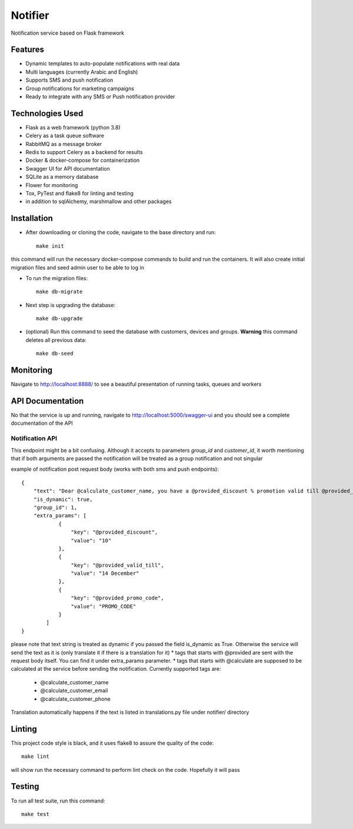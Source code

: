 Notifier
========

Notification service based on Flask framework

.. image:: https://img.shields.io/badge/built%20with-Cookiecutter%20Flask%20RESTful-ff69b4.svg
     :target: https://github.com/karec/cookiecutter-flask-restful/
     :alt: Built with Cookiecutter Flask RESTful
.. image:: https://img.shields.io/badge/code%20style-black-000000.svg
     :target: https://github.com/ambv/black
     :alt: Black code style


Features
--------

* Dynamic templates to auto-populate notifications with real data

* Multi languages (currently Arabic and English)

* Supports SMS and push notification

* Group notifications for marketing campaigns

* Ready to integrate with any SMS or Push notification provider


Technologies Used
-----------------

* Flask as a web framework (python 3.8)

* Celery as a task queue software

* RabbitMQ as a message broker

* Redis to support Celery as a backend for results

* Docker & docker-compose for containerization

* Swagger UI for API documentation

* SQLite as a memory database

* Flower for monitoring

* Tox, PyTest and flake8 for linting and testing

* in addition to sqlAlchemy, marshmallow and other packages


Installation
------------

* After downloading or cloning the code, navigate to the base directory and run::

    make init

this command will run the necessary docker-compose commands to build and run the containers. It will also create initial migration files and seed admin user to be able to log in

* To run the migration files::

    make db-migrate

* Next step is upgrading the database::

    make db-upgrade

* (optional) Run this command to seed the database with customers, devices and groups. **Warning** this command deletes all previous data::

    make db-seed

Monitoring
----------

Navigate to http://localhost:8888/ to see a beautiful presentation of running tasks, queues and workers


API Documentation
-----------------

No that the service is up and running, navigate to http://localhost:5000/swagger-ui and you should see a complete documentation of the API


Notification API
^^^^^^^^^^^^^^^^

This endpoint might be a bit confusing. Although it accepts to parameters `group_id` and `customer_id`, it worth mentioning that if both arguments are passed the notification will be treated as a group notification and not singular

example of notification post request body (works with both sms and push endpoints)::

    {
        "text": "Dear @calculate_customer_name, you have a @provided_discount % promotion valid till @provided_valid_till. Activate it using this promo code: @provided_promo_code",
        "is_dynamic": true,
        "group_id": 1,
        "extra_params": [
                {
                    "key": "@provided_discount",
                    "value": "10"
                },
                {
                    "key": "@provided_valid_till",
                    "value": "14 December"
                },
                {
                    "key": "@provided_promo_code",
                    "value": "PROMO_CODE"
                }
            ]
    }


please note that text string is treated as dynamic if you passed the field is_dynamic as True. Otherwise the service will send the text as it is (only translate it if there is a translation for it)
*   tags that starts with @provided are sent with the request body itself. You can find it under extra_params parameter.
*   tags that starts with @calculate are supposed to be calculated at the service before sending the notification. Currently supported tags are:
    *   @calculate_customer_name
    *   @calculate_customer_email
    *   @calculate_customer_phone

Translation automatically happens if the text is listed in translations.py file under notifier/ directory

Linting
-------

This project code style is black, and it uses flake8 to assure the quality of the code::

    make lint

will show run the necessary command to perform lint check on the code. Hopefully it will pass


Testing
-------
To run all test suite, run this command::

    make test

